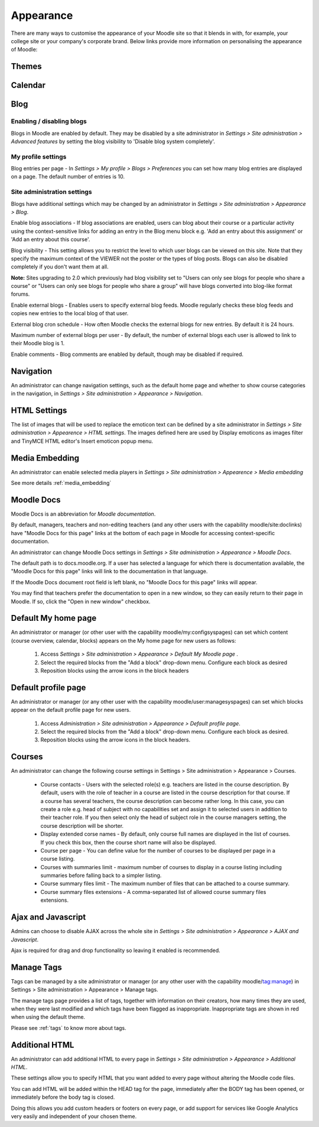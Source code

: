 Appearance
===========
There are many ways to customise the appearance of your Moodle site so that it blends in with, for example, your college site or your company's corporate brand. Below links provide more information on personalising the appearance of Moodle:

Themes
-------




Calendar
----------



.. _blog:

Blog
-----

Enabling / disabling blogs
^^^^^^^^^^^^^^^^^^^^^^^^^^^
Blogs in Moodle are enabled by default. They may be disabled by a site administrator in *Settings > Site administration > Advanced features* by setting the blog visibility to 'Disable blog system completely'. 

My profile settings
^^^^^^^^^^^^^^^^^^^^
Blog entries per page - In *Settings > My profile > Blogs > Preferences* you can set how many blog entries are displayed on a page. The default number of entries is 10. 

Site administration settings
^^^^^^^^^^^^^^^^^^^^^^^^^^^^^
Blogs have additional settings which may be changed by an administrator in *Settings > Site administration > Appearance > Blog*. 

Enable blog associations - If blog associations are enabled, users can blog about their course or a particular activity using the context-sensitive links for adding an entry in the Blog menu block e.g. 'Add an entry about this assignment' or 'Add an entry about this course'.

Blog visibility - This setting allows you to restrict the level to which user blogs can be viewed on this site. Note that they specify the maximum context of the VIEWER not the poster or the types of blog posts. Blogs can also be disabled completely if you don't want them at all.

**Note:** Sites upgrading to 2.0 which previously had blog visibility set to "Users can only see blogs for people who share a course" or "Users can only see blogs for people who share a group" will have blogs converted into blog-like format forums. 

Enable external blogs - Enables users to specify external blog feeds. Moodle regularly checks these blog feeds and copies new entries to the local blog of that user. 

External blog cron schedule - How often Moodle checks the external blogs for new entries. By default it is 24 hours. 

Maximum number of external blogs per user - By default, the number of external blogs each user is allowed to link to their Moodle blog is 1. 

Enable comments - Blog comments are enabled by default, though may be disabled if required. 


Navigation
------------
An administrator can change navigation settings, such as the default home page and whether to show course categories in the navigation, in *Settings > Site administration > Appearance > Navigation*.



HTML Settings
---------------
The list of images that will be used to replace the emoticon text can be defined by a site administrator in *Settings > Site administration > Appearence > HTML settings*. The images defined here are used by Display emoticons as images filter and TinyMCE HTML editor's Insert emoticon popup menu.



Media Embedding
-----------------
An administrator can enable selected media players in *Settings > Site administration > Appearence > Media embedding*

See more details :ref:`media_embedding`




Moodle Docs
-------------
Moodle Docs is an abbreviation for *Moodle documentation*.

By default, managers, teachers and non-editing teachers (and any other users with the capability moodle/site:doclinks) have "Moodle Docs for this page" links at the bottom of each page in Moodle for accessing context-specific documentation.

An administrator can change Moodle Docs settings in *Settings > Site administration > Appearance > Moodle Docs*.

The default path is to docs.moodle.org. If a user has selected a language for which there is documentation available, the "Moodle Docs for this page" links will link to the documentation in that language.

If the Moodle Docs document root field is left blank, no "Moodle Docs for this page" links will appear.

You may find that teachers prefer the documentation to open in a new window, so they can easily return to their page in Moodle. If so, click the "Open in new window" checkbox. 



Default My home page
----------------------
An administrator or manager (or other user with the capability moodle/my:configsyspages) can set which content (course overview, calendar, blocks) appears on the My home page for new users as follows:

    1. Access *Settings > Site administration > Appearance > Default My Moodle page* .
    2. Select the required blocks from the "Add a block" drop-down menu. Configure each block as desired
    3. Reposition blocks using the arrow icons in the block headers 



Default profile page
----------------------
An administrator or manager (or any other user with the capability moodle/user:managesyspages) can set which blocks appear on the default profile page for new users.

    1. Access *Administration > Site administration > Appearance > Default profile page*.
    2. Select the required blocks from the "Add a block" drop-down menu. Configure each block as desired.
    3. Reposition blocks using the arrow icons in the block headers. 



Courses
---------
An administrator can change the following course settings in Settings > Site administration > Appearance > Courses.

   * Course contacts - Users with the selected role(s) e.g. teachers are listed in the course description. By default, users with the role of teacher in a course are listed in the course description for that course. If a course has several teachers, the course description can become rather long. In this case, you can create a role e.g. head of subject with no capabilities set and assign it to selected users in addition to their teacher role. If you then select only the head of subject role in the course managers setting, the course description will be shorter. 

   * Display extended corse names - By default, only course full names are displayed in the list of courses. If you check this box, then the course short name will also be displayed. 

   * Course per page - You can define value for the number of courses to be displayed per page in a course listing.
   
   * Courses with summaries limit - maximum number of courses to display in a course listing including summaries before falling back to a simpler listing.
   
   * Course summary files limit - The maximum number of files that can be attached to a course summary.
   
   * Course summary files extensions - A comma-separated list of allowed course summary files extensions.





Ajax and Javascript
---------------------
Admins can choose to disable AJAX across the whole site in *Settings > Site administration > Appearance > AJAX and Javascript*.

Ajax is required for drag and drop functionality so leaving it enabled is recommended. 



Manage Tags
-------------
Tags can be managed by a site administrator or manager (or any other user with the capability moodle/tag:manage) in Settings > Site administration > Appearance > Manage tags.

The manage tags page provides a list of tags, together with information on their creators, how many times they are used, when they were last modified and which tags have been flagged as inappropriate. Inappropriate tags are shown in red when using the default theme. 

Please see :ref:`tags` to know more about tags.



Additional HTML
-----------------
An administrator can add additional HTML to every page in *Settings > Site administration > Appearance > Additional HTML*.

These settings allow you to specify HTML that you want added to every page without altering the Moodle code files.

You can add HTML will be added within the HEAD tag for the page, immediately after the BODY tag has been opened, or immediately before the body tag is closed.

Doing this allows you add custom headers or footers on every page, or add support for services like Google Analytics very easily and independent of your chosen theme. 





